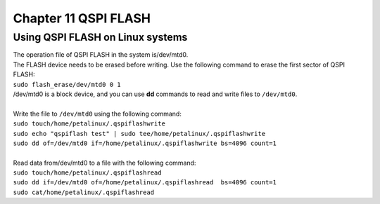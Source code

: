 Chapter 11 QSPI FLASH
============================================================

Using QSPI FLASH on Linux systems
---------------------------------

| The operation file of QSPI FLASH in the system is/dev/mtd0.
| The FLASH device needs to be erased before writing. Use the following command to erase the first sector of QSPI FLASH:
| ``sudo flash_erase/dev/mtd0 0 1``
| /dev/mtd0 is a block device, and you can use **dd** commands to read and write files to ``/dev/mtd0``.
| 
| Write the file to ``/dev/mtd0`` using the following command:
| ``sudo touch/home/petalinux/.qspiflashwrite``
| ``sudo echo "qspiflash test" | sudo tee/home/petalinux/.qspiflashwrite``
| ``sudo dd of=/dev/mtd0 if=/home/petalinux/.qspiflashwrite bs=4096 count=1``
| 
| Read data from/dev/mtd0 to a file with the following command:
| ``sudo touch/home/petalinux/.qspiflashread``
| ``sudo dd if=/dev/mtd0 of=/home/petalinux/.qspiflashread  bs=4096 count=1``
| ``sudo cat/home/petalinux/.qspiflashread``


